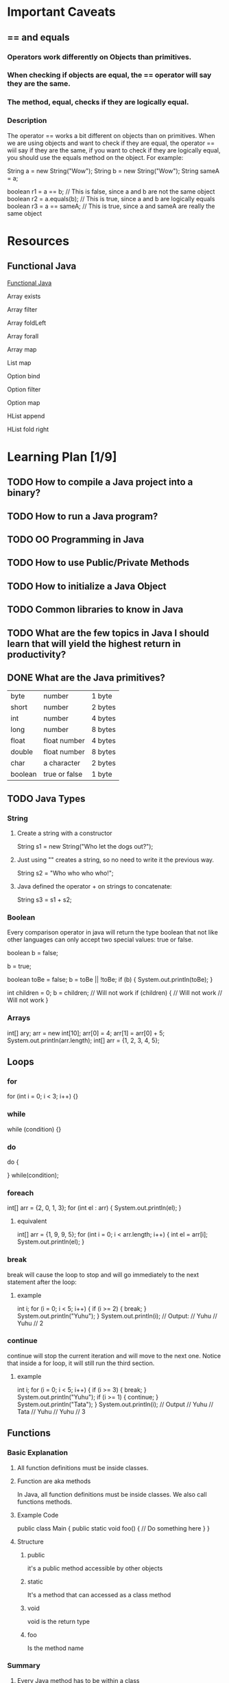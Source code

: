 
* Important Caveats
** == and equals
*** Operators work differently on Objects than primitives.
*** When checking if objects are equal, the == operator will say they are the same.
*** The method, equal, checks if they are logically equal. 
*** Description
The operator == works a bit different on objects than on primitives. When we are using objects and want to check if they are equal, the operator == wiil say if they are the same, if you want to check if they are logically equal, you should use the equals method on the object. For example:

String a = new String("Wow");
String b = new String("Wow");
String sameA = a;

boolean r1 = a == b;      // This is false, since a and b are not the same object
boolean r2 = a.equals(b); // This is true, since a and b are logically equals
boolean r3 = a == sameA;  // This is true, since a and sameA are really the same object
* Resources
** Functional Java
[[http://www.functionaljava.org/examples-java7.html#optionMap][Functional Java]]

Array exists

Array filter

Array foldLeft

Array forall

Array map

List map

Option bind

Option filter

Option map

HList append

HList fold right
* Learning Plan [1/9]
** TODO How to compile a Java project into a binary?
** TODO How to run a Java program?
** TODO OO Programming in Java
** TODO How to use Public/Private Methods
** TODO How to initialize a Java Object
** TODO Common libraries to know in Java
** TODO What are the few topics in Java I should learn that will yield the highest return in productivity? 

** DONE What are the Java primitives?
   
| byte    | number        | 1 byte  |
| short   | number        | 2 bytes |
| int     | number        | 4 bytes |
| long    | number        | 8 bytes |
| float   | float number  | 4 bytes |
| double  | float number  | 8 bytes |
| char    | a character   | 2 bytes |
| boolean | true or false | 1 byte  |
** TODO Java Types
*** String
**** Create a string with a constructor
String s1 = new String("Who let the dogs out?");
**** Just using "" creates a string, so no need to write it the previous way.
String s2 = "Who who who who!";
**** Java defined the operator + on strings to concatenate:
String s3 = s1 + s2;
*** Boolean

Every comparison operator in java will return the type boolean that not like other languages can only accept two special values: true or false.

boolean b = false;

b = true;

boolean toBe = false;
b = toBe || !toBe;
if (b) {
    System.out.println(toBe);
}

int children = 0;
b = children; // Will not work
if (children) { // Will not work
    // Will not work
}

*** Arrays

int[] ary;
arr = new int[10];
arr[0] = 4;
arr[1] = arr[0] + 5;
System.out.println(arr.length);
int[] arr = {1, 2, 3, 4, 5};



** Loops
*** for
for (int i = 0; i < 3; i++) {}

*** while
while (condition) {}


*** do
do {

} while(condition);

*** foreach
int[] arr = {2, 0, 1, 3};
for (int el : arr) {
    System.out.println(el);
}
**** equivalent
int[] arr = {1, 9, 9, 5};
for (int i = 0; i < arr.length; i++) {
    int el = arr[i];
    System.out.println(el);
}

*** break
break will cause the loop to stop and will go immediately to the next statement after the loop:

**** example
int i;
for (i = 0; i < 5; i++) {
    if (i >= 2) {
        break;
    }
    System.out.println("Yuhu");
}
System.out.println(i);
// Output:
// Yuhu
// Yuhu
// 2

*** continue
continue will stop the current iteration and will move to the next one. Notice that inside a for loop, it will still run the third section.

**** example
int i;
for (i = 0; i < 5; i++) {
    if (i >= 3) {
        break;
    }
    System.out.println("Yuhu");
    if (i >= 1) {
        continue;
    }
    System.out.println("Tata");
}
System.out.println(i);
// Output
// Yuhu
// Tata
// Yuhu
// Yuhu
// 3


** Functions 
*** Basic Explanation
**** All function definitions must be inside classes.
**** Function are aka methods
In Java, all function definitions must be inside classes. We also call functions methods. 
**** Example Code
public class Main {
    public static void foo() {
        // Do something here
    }
}

**** Structure
***** public
      it's a public method accessible by other objects
***** static
      It's a method that can accessed as a class method
***** void
      void is the return type
***** foo
      Is the method name


      
*** Summary
**** Every Java method has to be within a class
**** Static methods belong to a class 
**** Non-static methods belong to objects
**** All parameters to functions are passed by value
**** Primitives content is copied
**** Objects are not copied and some would say 'passed by reference'
     
* Maven
** TODO Checklist [0/2]
 - [ ] Create a Maven project
 - [ ] 
** Public Repos
** Description

Maven, a Yiddish word meaning accumulator of knowledge, was originally started as an attempt to simplify the build processes in the Jakarta Turbine project. There were several projects each with their own Ant build files that were all slightly different and JARs were checked into CVS. We wanted a standard way to build the projects, a clear definition of what the project consisted of, an easy way to publish project information and a way to share JARs across several projects.

The result is a tool that can now be used for building and managing any Java-based project. We hope that we have created something that will make the day-to-day work of Java developers easier and generally help with the comprehension of any Java-based project.

** Objectives
   
Maven’s primary goal is to allow a developer to comprehend the complete state of a development effort in the shortest period of time. In order to attain this goal there are several areas of concern that Maven attempts to deal with:

Making the build process easy
Providing a uniform build system
Providing quality project information
Providing guidelines for best practices development
Allowing transparent migration to new features

* Questions
** DONE What is a JAR file?

In software, JAR (Java Archive) is a package file format typically used to aggregate many Java class files and associated metadata and resources (text, images, etc.) into one file to distribute application software or libraries on the Java platform.

JAR files are fundamentally archive files, built on the ZIP file format and have the .jar file extension. Computer users can create or extract JAR files using the jar command that comes with a JDK. They can also use zip tools to do so; however, the order of entries in the zip file headers is important when compressing, as the manifest often needs to be first. Inside a JAR, file names are unicode text

*** Design

A JAR file allows Java runtimes to efficiently deploy a set of classes and their associated resources. The elements in a JAR file can be compressed, which, together with the ability to download an entire application in a single request, makes downloading a JAR file much more convenient than separately downloading the many uncompressed files which would form a single Java Application. The package java.util.zip contains classes that read and write JAR files.

A JAR file has an optional manifest file located in the path META-INF/MANIFEST.MF. The entries in the manifest file determine how one can use the JAR file. For instance, a Classpath entry can be used to specify other JAR files for loading with the JAR. This entry consists of a list of absolute or relative paths to other JAR files. Although intended to simplify JAR use, in practice it turns out to be notoriously brittle, as it depends on all the relevant JARs being in the exact locations specified when the entry-point JAR was built. To change versions or locations of libraries, a new manifest is needed.

To extract the contents of a JAR file users can use any standard unzip software, or the jar command that comes with every Java Virtual Machine: "jar -xf foo.jar".
Developers can digitally sign JAR files. In that case, the signature information becomes part of the embedded manifest file. The JAR itself is not signed, but instead every file inside the archive is listed along with its checksum; it is these checksums that are signed. Multiple entities may sign the JAR file, changing the JAR file itself with each signing, although the signed files themselves remain valid. When the Java runtime loads signed JAR files, it can validate the signatures and refuse to load classes that do not match the signature. It can also support 'sealed' packages, in which the Classloader will only permit Java classes to be loaded into the same package if they are all signed by the same entities. This prevents malicious code from being inserted into an existing package, and so gaining access to package-scoped classes and data.

Developers can obfuscate JAR files so that a user of the JAR file doesn't get much information regarding the code it contains, or to reduce its size, which is useful in Embedded system development, where space may be limited.

*** Manifest
On the Java platform, a Manifest file is a specific file contained within a JAR file.[5][6] It is used to define extension and package-related data. It is a metadata file that contains name-value pairs organized in different sections. If a JAR file is intended to be used as an executable file, the manifest file specifies the main class of the application. The manifest file is named MANIFEST.MF.
It is not uncommon to find a computer file described as a manifest in situations unrelated to Java.
    


*** Executable JAR files

An executable Java program can be packaged in a JAR file, along with any libraries the program uses. Executable JAR files have the manifest specifying the entry point class with Main-Class: myPrograms.MyClass and an explicit Class-Path (and the -cp argument is ignored). Some operating systems can run these directly when clicked. The typical invocation is "java -jar foo.jar" from a command line.

Native launchers can be created on most platforms. For instance Microsoft Windows users who prefer having Windows EXE files can use tools such as JSmooth, Launch4J, WinRun4J or Nullsoft Scriptable Install System to wrap single JAR files into executables.

** DONE What is a Java Package?
*** Description
A Java package is a technique for organizing Java classes into namespaces similar to the modules of Modula, providing modular programming in Java.

Java packages can be stored in compressed files called JAR files, allowing classes to be downloaded faster as groups rather than individually. Programmers also typically use packages to organize classes belonging to the same category or providing similar functionality. A package provides a unique namespace for the types it contains. Classes in the same package can access each other's package-private and protected members.

*** Overview
In general, a package can contain the following kinds of types. A package allows a developer to group classes (and interfaces) together. These classes will all be related in some way – they might all have to do with a specific application or perform a specific set of tasks. The Java API is a collection of packages – for example, the javax.xml package. The javax.xml package and its subpackages contain classes to handle XML.

    
*** Using packages

In a Java source file, the package that this file's class or classes belong to is specified with the package keyword. 

- package is usually the first keyword in the source file. 
- At most, one package declaration can appear in a source file.

package java.awt.event;

To use a package's classes inside a Java source file, it is convenient to import the classes from the package with an import declaration. The following declaration:

import java.awt.event.*;
** DONE What's the difference between a library, framework, and module?

- Library
  Collection of related functionality
- Framework
  Inversion of Control
- Module
Abstract interface with explicit exports and imports. Implementation and interface are separate. There may be multiple implementations and the implementation is hidde
   


*** StackOverflow Explanation
[[http://stackoverflow.com/questions/4099975/difference-between-a-module-library-and-a-framework][Difference between a library, framework, and module]]
** DONE How do I create a new Java Class?
public class NewClass {
   public NewClass() {
   }
}

** TODO What is the Java RunTime?
** TODO How do I create my own Java packages?
** TODO How do I import and include other packages into a JAR?
** TODO What is an IML file?
** TODO Terminal [0/3]
*** Observations
javac Code.java ==> Code.class
java Code ==> "Hello World"
*** TODO Commands [0/3]
**** TODO javac
javac [ options ] [ sourcefiles ] [ @argfiles ]

- options: command line options
- sourcefiles: One or more sourcefiles to be compiled (ie. MyClass.java)
- @argfiles:
One or more files that list source files. 
The -J option aren't allowed in these files
***** Description
The javac tool reads class and interface definitions, written in the Java programming  language, and compiles them into bytecode class files. 

There are two ways to pass source code file names to javac:

- For a small number of source files, simply list the file names on the command line.

- For a large number of source files, list the file names in a file, separated by blanks or line breaks. Then use the list file name on the javac command line, preceded by an @ character.

Source code file names must have .java suffixes, class file names must have .class suffixes, and both  source and class files must have root names that identify the class.  For example, a class called MyClass would be written in a source file called MyClass.java and compiled into  a  byte-code class file called MyClass.class.

Inner  class definitions produce additional class files.  These class files have names combining the inner and outer class names, such as MyClass$MyInnerClass.class.

You should arrange source files in a directory tree that reflects their package tree.  For example, if you keep all your source files in /workspace, the source code for com.mysoft.mypack.MyClass should be in /workspace/com/mysoft/mypack/MyClass.java.

By default, the compiler puts each class file in the same directory as its source file.  You can specify a separate destination directory with -d (see OPTIONS, below). 

**** TODO jar

**** TODO java

*** TODO How do I build my own Java executable? 
*** TODO How do I use an IML file work in the terminal context?
*** TODO How do Java jars, IML file, and *.class files work together?
    
    

